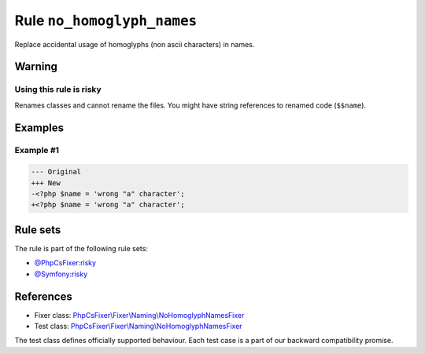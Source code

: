 ===========================
Rule ``no_homoglyph_names``
===========================

Replace accidental usage of homoglyphs (non ascii characters) in names.

Warning
-------

Using this rule is risky
~~~~~~~~~~~~~~~~~~~~~~~~

Renames classes and cannot rename the files. You might have string references to
renamed code (``$$name``).

Examples
--------

Example #1
~~~~~~~~~~

.. code-block:: diff

   --- Original
   +++ New
   -<?php $nаmе = 'wrong "a" character';
   +<?php $name = 'wrong "a" character';

Rule sets
---------

The rule is part of the following rule sets:

- `@PhpCsFixer:risky <./../../ruleSets/PhpCsFixerRisky.rst>`_
- `@Symfony:risky <./../../ruleSets/SymfonyRisky.rst>`_

References
----------

- Fixer class: `PhpCsFixer\\Fixer\\Naming\\NoHomoglyphNamesFixer <./../../../src/Fixer/Naming/NoHomoglyphNamesFixer.php>`_
- Test class: `PhpCsFixer\\Fixer\\Naming\\NoHomoglyphNamesFixer <./../../../tests/Fixer/Naming/NoHomoglyphNamesFixerTest.php>`_

The test class defines officially supported behaviour. Each test case is a part of our backward compatibility promise.
